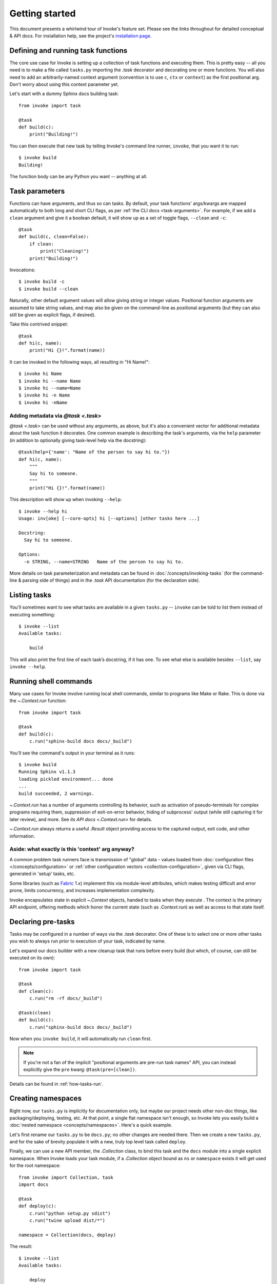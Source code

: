 ===============
Getting started
===============

This document presents a whirlwind tour of Invoke's feature set. Please see the
links throughout for detailed conceptual & API docs. For installation help, see
the project's `installation page <https://www.pyinvoke.org/installing.html>`_.

.. _defining-and-running-task-functions:

Defining and running task functions
===================================

The core use case for Invoke is setting up a collection of task functions and
executing them. This is pretty easy -- all you need is to make a file called
``tasks.py`` importing the `.task` decorator and decorating one or more
functions. You will also need to add an arbitrarily-named context argument
(convention is to use ``c``, ``ctx`` or ``context``) as the first positional
arg. Don't worry about using this context parameter yet.

Let's start with a dummy Sphinx docs building task::

    from invoke import task

    @task
    def build(c):
        print("Building!")

You can then execute that new task by telling Invoke's command line runner,
``invoke``, that you want it to run::

    $ invoke build
    Building!

The function body can be any Python you want -- anything at all.


Task parameters
===============

Functions can have arguments, and thus so can tasks. By default, your task
functions' args/kwargs are mapped automatically to both long and short CLI
flags, as per :ref:`the CLI docs <task-arguments>`. For example, if we add a
``clean`` argument and give it a boolean default, it will show up as a set of
toggle flags, ``--clean`` and ``-c``::

    @task
    def build(c, clean=False):
        if clean:
            print("Cleaning!")
        print("Building!")

Invocations::

    $ invoke build -c
    $ invoke build --clean

Naturally, other default argument values will allow giving string or integer
values. Positional function arguments are assumed to take string values, and
may also be given on the command-line as positional arguments (but they can
also still be given as explicit flags, if desired).

Take this contrived snippet::

    @task
    def hi(c, name):
        print("Hi {}!".format(name))

It can be invoked in the following ways, all resulting in "Hi Name!"::

    $ invoke hi Name
    $ invoke hi --name Name
    $ invoke hi --name=Name
    $ invoke hi -n Name
    $ invoke hi -nName

Adding metadata via `@task <.task>`
-----------------------------------

`@task <.task>` can be used without any arguments, as above, but it's also a
convenient vector for additional metadata about the task function it decorates.
One common example is describing the task's arguments, via the ``help``
parameter (in addition to optionally giving task-level help via the
docstring)::

    @task(help={'name': "Name of the person to say hi to."})
    def hi(c, name):
        """
        Say hi to someone.
        """
        print("Hi {}!".format(name))

This description will show up when invoking ``--help``::

    $ invoke --help hi
    Usage: inv[oke] [--core-opts] hi [--options] [other tasks here ...]

    Docstring:
      Say hi to someone.

    Options:
      -n STRING, --name=STRING   Name of the person to say hi to.

More details on task parameterization and metadata can be found in
:doc:`/concepts/invoking-tasks` (for the command-line & parsing side of things)
and in the `.task` API documentation (for the declaration side).


Listing tasks
=============

You'll sometimes want to see what tasks are available in a given
``tasks.py`` -- ``invoke`` can be told to list them instead of executing
something::

    $ invoke --list
    Available tasks:

        build

This will also print the first line of each task’s docstring, if it has one. To
see what else is available besides ``--list``, say ``invoke --help``.


Running shell commands
======================

Many use cases for Invoke involve running local shell commands, similar to
programs like Make or Rake. This is done via the `~.Context.run` function::

    from invoke import task

    @task
    def build(c):
        c.run("sphinx-build docs docs/_build")

You'll see the command's output in your terminal as it runs::

    $ invoke build
    Running Sphinx v1.1.3
    loading pickled environment... done
    ...
    build succeeded, 2 warnings.

`~.Context.run` has a number of arguments controlling its behavior, such as
activation of pseudo-terminals for complex programs requiring them, suppression
of exit-on-error behavior, hiding of subprocess' output (while still capturing
it for later review), and more. See `its API docs <.Context.run>` for details.

`~.Context.run` always returns a useful `.Result` object providing access to
the captured output, exit code, and other information.

.. _why-context:

Aside: what exactly is this 'context' arg anyway?
-------------------------------------------------

A common problem task runners face is transmission of "global" data - values
loaded from :doc:`configuration files </concepts/configuration>` or :ref:`other
configuration vectors <collection-configuration>`, given via CLI flags,
generated in 'setup' tasks, etc.

Some libraries (such as `Fabric <https://fabfile.org>`_ 1.x) implement this via
module-level attributes, which makes testing difficult and error prone, limits
concurrency, and increases implementation complexity.

Invoke encapsulates state in explicit `~.Context` objects, handed to tasks when
they execute . The context is the primary API endpoint, offering methods which
honor the current state (such as `.Context.run`) as well as access to that
state itself.


Declaring pre-tasks
===================

Tasks may be configured in a number of ways via the `.task` decorator. One of
these is to select one or more other tasks you wish to always run prior to
execution of your task, indicated by name.

Let's expand our docs builder with a new cleanup task that runs before every
build (but which, of course, can still be executed on its own)::

    from invoke import task

    @task
    def clean(c):
        c.run("rm -rf docs/_build")

    @task(clean)
    def build(c):
        c.run("sphinx-build docs docs/_build")

Now when you ``invoke build``, it will automatically run ``clean`` first.

.. note::
    If you're not a fan of the implicit "positional arguments are pre-run task
    names" API, you can instead explicitly give the ``pre`` kwarg:
    ``@task(pre=[clean])``.

Details can be found in :ref:`how-tasks-run`.


Creating namespaces
===================

Right now, our ``tasks.py`` is implicitly for documentation only, but maybe our
project needs other non-doc things, like packaging/deploying, testing, etc. At
that point, a single flat namespace isn't enough, so Invoke lets you easily
build a :doc:`nested namespace <concepts/namespaces>`. Here's a quick example.

Let's first rename our ``tasks.py`` to be ``docs.py``; no other changes are
needed there. Then we create a new ``tasks.py``, and for the sake of brevity
populate it with a new, truly top level task called ``deploy``.

Finally, we can use a new API member, the `.Collection` class, to bind this
task and the ``docs`` module into a single explicit namespace.  When Invoke
loads your task module, if a `.Collection` object bound as ``ns`` or
``namespace`` exists it will get used for the root namespace::

    from invoke import Collection, task
    import docs

    @task
    def deploy(c):
        c.run("python setup.py sdist")
        c.run("twine upload dist/*")

    namespace = Collection(docs, deploy)

The result::

    $ invoke --list
    Available tasks:

        deploy
        docs.build
        docs.clean

For a more detailed breakdown of how namespacing works, please see :doc:`the
docs <concepts/namespaces>`.
